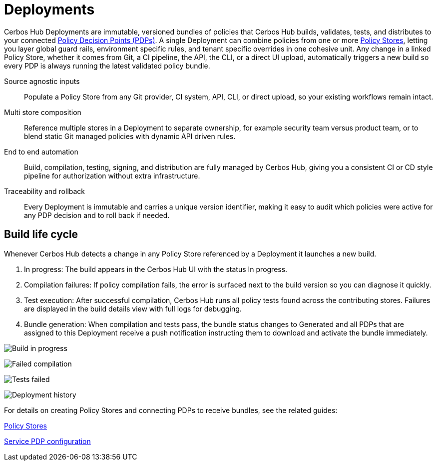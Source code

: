 = Deployments

Cerbos Hub Deployments are immutable, versioned bundles of policies that Cerbos Hub builds, validates, tests, and distributes to your connected xref:decision-points.adoc[Policy Decision Points (PDPs)]. A single Deployment can combine policies from one or more xref:policy-stores.adoc[Policy Stores], letting you layer global guard rails, environment specific rules, and tenant specific overrides in one cohesive unit. Any change in a linked Policy Store, whether it comes from Git, a CI pipeline, the API, the CLI, or a direct UI upload, automatically triggers a new build so every PDP is always running the latest validated policy bundle.

[unordered.stack]
Source agnostic inputs:: Populate a Policy Store from any Git provider, CI system, API, CLI, or direct upload, so your existing workflows remain intact.
Multi store composition:: Reference multiple stores in a Deployment to separate ownership, for example security team versus product team, or to blend static Git managed policies with dynamic API driven rules.
End to end automation:: Build, compilation, testing, signing, and distribution are fully managed by Cerbos Hub, giving you a consistent CI or CD style pipeline for authorization without extra infrastructure.
Traceability and rollback:: Every Deployment is immutable and carries a unique version identifier, making it easy to audit which policies were active for any PDP decision and to roll back if needed.

== Build life cycle

Whenever Cerbos Hub detects a change in any Policy Store referenced by a Deployment it launches a new build.

. In progress: The build appears in the Cerbos Hub UI with the status In progress.
. Compilation failures: If policy compilation fails, the error is surfaced next to the build version so you can diagnose it quickly.
. Test execution: After successful compilation, Cerbos Hub runs all policy tests found across the contributing stores. Failures are displayed in the build details view with full logs for debugging.
. Bundle generation: When compilation and tests pass, the bundle status changes to Generated and all PDPs that are assigned to this Deployment receive a push notification instructing them to download and activate the bundle immediately.

image:builds_in_progress.png[alt="Build in progress",role="center-img"]

image:compilation_failed.png[alt="Failed compilation",role="center-img"]

image:failed_tests.png[alt="Tests failed",role="center-img"]

image:deployments.png[alt="Deployment history",role="center-img"]

For details on creating Policy Stores and connecting PDPs to receive bundles, see the related guides:

xref:policy-stores.adoc[Policy Stores]

xref:decision-points-service.adoc[Service PDP configuration]
